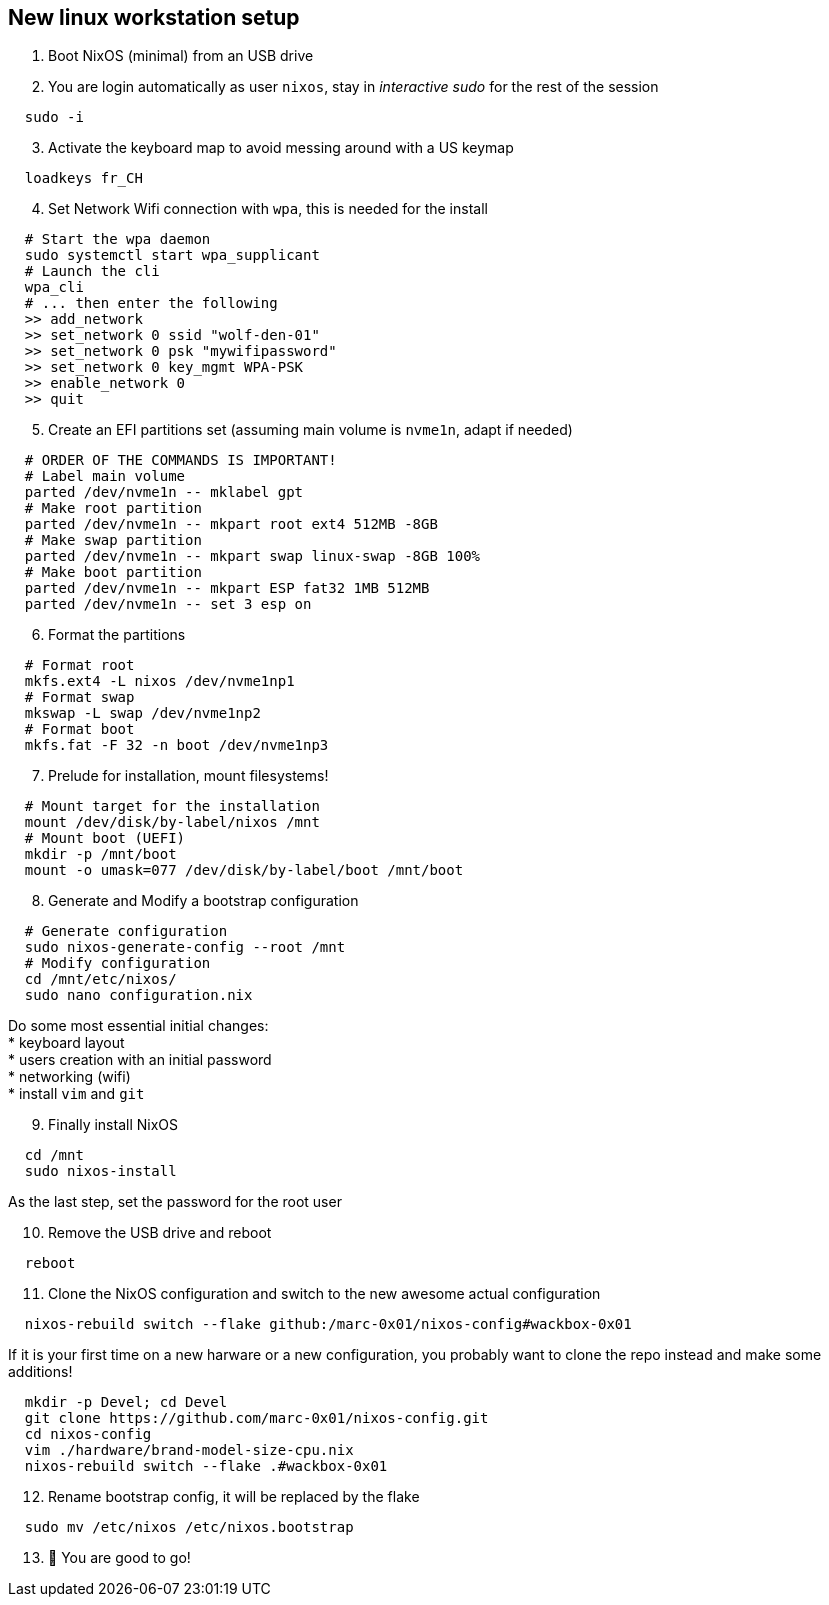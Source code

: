 = SETUP-WORKSTATION-LINUX
:doctype: article
:fragment:
:repository-url: https://github.com/marc-0x01/nixos-config
:!showtitle:
:icons: font
:imagesdir: docs/assets/img
:hardbreaks-option:
:tip-caption: :bulb:
:note-caption: :information_source:
:important-caption: :heavy_exclamation_mark:
:caution-caption: :fire:
:warning-caption: :warning:

== New linux workstation setup 

. Boot NixOS (minimal) from an USB drive

. You are login automatically as user `nixos`, stay in _interactive sudo_ for the rest of the session
[source,bash]
----
  sudo -i
----

[start=3]
. Activate the keyboard map to avoid messing around with a US keymap
[source,bash]
----
  loadkeys fr_CH
----

[start=4]
. Set Network Wifi connection with `wpa`, this is needed for the install
[source,bash]
----
  # Start the wpa daemon
  sudo systemctl start wpa_supplicant
  # Launch the cli
  wpa_cli
  # ... then enter the following
  >> add_network
  >> set_network 0 ssid "wolf-den-01"
  >> set_network 0 psk "mywifipassword"
  >> set_network 0 key_mgmt WPA-PSK
  >> enable_network 0
  >> quit
----

[start=5]
. Create an EFI partitions set (assuming main volume is `nvme1n`, adapt if needed)
[source,bash]
----
  # ORDER OF THE COMMANDS IS IMPORTANT!
  # Label main volume
  parted /dev/nvme1n -- mklabel gpt
  # Make root partition
  parted /dev/nvme1n -- mkpart root ext4 512MB -8GB
  # Make swap partition
  parted /dev/nvme1n -- mkpart swap linux-swap -8GB 100%
  # Make boot partition
  parted /dev/nvme1n -- mkpart ESP fat32 1MB 512MB
  parted /dev/nvme1n -- set 3 esp on
----

[start=6]
. Format the partitions
[source,bash]
----
  # Format root
  mkfs.ext4 -L nixos /dev/nvme1np1
  # Format swap
  mkswap -L swap /dev/nvme1np2
  # Format boot
  mkfs.fat -F 32 -n boot /dev/nvme1np3
----

[start=7]
. Prelude for installation, mount filesystems!
[source,bash]
----
  # Mount target for the installation
  mount /dev/disk/by-label/nixos /mnt
  # Mount boot (UEFI)
  mkdir -p /mnt/boot
  mount -o umask=077 /dev/disk/by-label/boot /mnt/boot
----

[start=8]
. Generate and Modify a bootstrap configuration
[source,bash]
----
  # Generate configuration
  sudo nixos-generate-config --root /mnt
  # Modify configuration
  cd /mnt/etc/nixos/
  sudo nano configuration.nix
----
Do some most essential initial changes:
* keyboard layout
* users creation with an initial password
* networking (wifi)
* install `vim` and `git`

[start=9]
. Finally install NixOS
[source,bash]
----
  cd /mnt
  sudo nixos-install
----
As the last step, set the password for the root user

[start=10]
. Remove the USB drive and reboot
[source,bash]
----
  reboot
----

[start=11]
. Clone the NixOS configuration and switch to the new awesome actual configuration
[source,bash]
----
  nixos-rebuild switch --flake github:/marc-0x01/nixos-config#wackbox-0x01 
----
If it is your first time on a new harware or a new configuration, you probably want to clone the repo instead and make some additions!
[source,bash]
----
  mkdir -p Devel; cd Devel
  git clone https://github.com/marc-0x01/nixos-config.git
  cd nixos-config
  vim ./hardware/brand-model-size-cpu.nix
  nixos-rebuild switch --flake .#wackbox-0x01 
----

[start=12]
. Rename bootstrap config, it will be replaced by the flake
[source,zsh]
----
  sudo mv /etc/nixos /etc/nixos.bootstrap
----

[start=13]
. 🚀 You are good to go!
